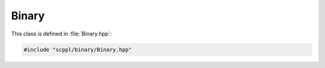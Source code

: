 .. SPDX-FileCopyrightText: 2021-2022 SanderTheDragon <sanderthedragon@zoho.com>
..
.. SPDX-License-Identifier: CC-BY-SA-4.0

######
Binary
######
This class is defined in :file:`Binary.hpp`:

.. code-block:: cpp
   :class: cb-copy

   #include "scppl/binary/Binary.hpp"

.. doxygenclass:: scppl::Binary
